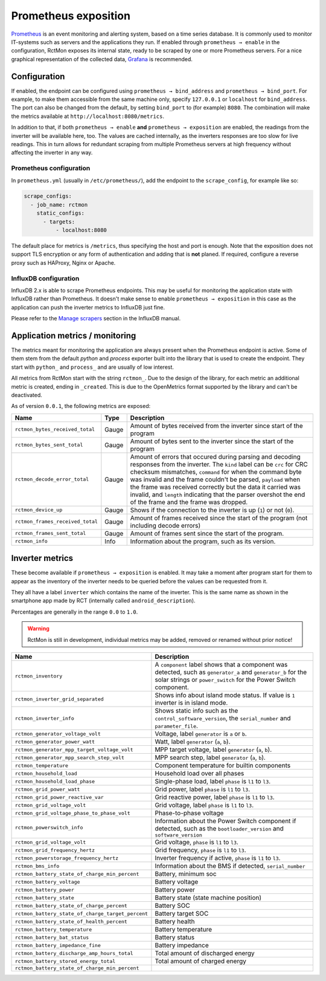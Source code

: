 
#####################
Prometheus exposition
#####################

`Prometheus <https://prometheus.io/>`_ is an event monitoring and alerting system, based on a time series database. It
is commonly used to monitor IT-systems such as servers and the applications they run. If enabled through ``prometheus →
enable`` in the configuration, RctMon exposes its internal state, ready to be scraped by one or more Prometheus
servers. For a nice graphical representation of the collected data, `Grafana <https://grafana.com/>`_ is recommended.

Configuration
*************

If enabled, the endpoint can be configured using ``prometheus → bind_address`` and ``prometheus → bind_port``. For
example, to make them accessible from the same machine only, specify ``127.0.0.1`` or ``localhost`` for
``bind_address``. The port can also be changed from the default, by setting ``bind_port`` to (for example) ``8080``.
The combination will make the metrics available at ``http://localhost:8080/metrics``.

In addition to that, if both ``prometheus → enable`` **and** ``prometheus → exposition`` are enabled, the readings from
the inverter will be available here, too. The values are cached internally, as the inverters responses are too slow for
live readings. This in turn allows for redundant scraping from multiple Prometheus servers at high frequency without
affecting the inverter in any way.

Prometheus configuration
========================
In ``prometheus.yml`` (usually in ``/etc/prometheus/``), add the endpoint to the ``scrape_config``, for example like
so:

.. code-block:: yaml

   scrape_configs:
     - job_name: rctmon
       static_configs:
         - targets:
             - localhost:8080

The default place for metrics is ``/metrics``, thus specifying the host and port is enough. Note that the exposition
does not support TLS encryption or any form of authentication and adding that is **not** planed. If required, configure
a reverse proxy such as HAProxy, Nginx or Apache.

InfluxDB configuration
======================
InfluxDB 2.x is able to scrape Prometheus endpoints. This may be useful for monitoring the application state with
InfluxDB rather than Prometheus. It doesn't make sense to enable ``prometheus → exposition`` in this case as the
application can push the inverter metrics to InfluxDB just fine.

Please refer to the `Manage scrapers
<https://docs.influxdata.com/influxdb/v2.0/write-data/no-code/scrape-data/manage-scrapers/>`_ section in the InfluxDB
manual.

Application metrics / monitoring
********************************

The metrics meant for monitoring the application are always present when the Prometheus endpoint is active. Some of
them stem from the default *python* and *process* exporter built into the library that is used to create the endpoint.
They start with ``python_`` and ``process_`` and are usually of low interest.

All metrics from RctMon start with the string ``rctmon_``. Due to the design of the library, for each metric an
additional metric is created, ending in ``_created``. This is due to the OpenMetrics format supported by the library
and can't be deactivated.

As of version ``0.0.1``, the following metrics are exposed:

+----------------------------------+-------+--------------------------------------------------------------------------+
| Name                             | Type  | Description                                                              |
+==================================+=======+==========================================================================+
| ``rctmon_bytes_received_total``  | Gauge | Amount of bytes received from the inverter since start of the program    |
+----------------------------------+-------+--------------------------------------------------------------------------+
| ``rctmon_bytes_sent_total``      | Gauge | Amount of bytes sent to the inverter since the start of the program      |
+----------------------------------+-------+--------------------------------------------------------------------------+
| ``rctmon_decode_error_total``    | Gauge | Amount of errors that occured during parsing and decoding responses from |
|                                  |       | the inverter. The ``kind`` label can be ``crc`` for CRC checksum         |
|                                  |       | mismatches, ``command`` for when the command byte was invalid and the    |
|                                  |       | frame couldn't be parsed, ``payload`` when the frame was received        |
|                                  |       | correctly but the data it carried was invalid, and ``length`` indicating |
|                                  |       | that the parser overshot the end of the frame and the frame was dropped. |
+----------------------------------+-------+--------------------------------------------------------------------------+
| ``rctmon_device_up``             | Gauge | Shows if the connection to the inverter is up (``1``) or not (``0``).    |
+----------------------------------+-------+--------------------------------------------------------------------------+
| ``rctmon_frames_received_total`` | Gauge | Amount of frames received since the start of the program (not including  |
|                                  |       | decode errors)                                                           |
+----------------------------------+-------+--------------------------------------------------------------------------+
| ``rctmon_frames_sent_total``     | Gauge | Amount of frames sent since the start of the program.                    |
+----------------------------------+-------+--------------------------------------------------------------------------+
| ``rctmon_info``                  | Info  | Information about the program, such as its version.                      |
+----------------------------------+-------+--------------------------------------------------------------------------+

Inverter metrics
****************

These become available if ``prometheus → exposition`` is enabled. It may take a moment after program start for them to
appear as the inventory of the inverter needs to be queried before the values can be requested from it.

They all have a label ``inverter`` which contains the name of the inverter. This is the same name as shown in the
smartphone app made by RCT (internally called ``android_description``).

Percentages are generally in the range ``0.0`` to ``1.0``.

.. warning::

   RctMon is still in development, individual metrics may be added, removed or renamed without prior notice!

+---------------------------------------------------+-----------------------------------------------------------------+
| Name                                              | Description                                                     |
+===================================================+=================================================================+
| ``rctmon_inventory``                              | A ``component`` label shows that a component was detected, such |
|                                                   | as ``generator_a`` and ``generator_b`` for the solar strings or |
|                                                   | ``power_switch`` for the Power Switch component.                |
+---------------------------------------------------+-----------------------------------------------------------------+
| ``rctmon_inverter_grid_separated``                | Shows info about island mode status.                            |
|                                                   | If value is ``1`` inverter is in island mode.                   |
+---------------------------------------------------+-----------------------------------------------------------------+
| ``rctmon_inverter_info``                          | Shows static info such as the ``control_software_version``, the |
|                                                   | ``serial_number`` and ``parameter_file``.                       |
+---------------------------------------------------+-----------------------------------------------------------------+
| ``rctmon_generator_voltage_volt``                 | Voltage, label ``generator`` is ``a`` or ``b``.                 |
+---------------------------------------------------+-----------------------------------------------------------------+
| ``rctmon_generator_power_watt``                   | Watt, label ``generator`` (``a``, ``b``).                       |
+---------------------------------------------------+-----------------------------------------------------------------+
| ``rctmon_generator_mpp_target_voltage_volt``      | MPP target voltage, label ``generator`` (``a``, ``b``).         |
+---------------------------------------------------+-----------------------------------------------------------------+
| ``rctmon_generator_mpp_search_step_volt``         | MPP search step, label ``generator`` (``a``, ``b``).            |
+---------------------------------------------------+-----------------------------------------------------------------+
| ``rctmon_temperature``                            | Component temperature for builtin components                    |
+---------------------------------------------------+-----------------------------------------------------------------+
| ``rctmon_household_load``                         | Household load over all phases                                  |
+---------------------------------------------------+-----------------------------------------------------------------+
| ``rctmon_household_load_phase``                   | Single-phase load, label ``phase`` is ``l1`` to ``l3``.         |
+---------------------------------------------------+-----------------------------------------------------------------+
| ``rctmon_grid_power_watt``                        | Grid power, label ``phase`` is ``l1`` to ``l3``.                |
+---------------------------------------------------+-----------------------------------------------------------------+
| ``rctmon_grid_power_reactive_var``                | Grid reactive power, label ``phase`` is ``l1`` to ``l3``.       |
+---------------------------------------------------+-----------------------------------------------------------------+
| ``rctmon_grid_voltage_volt``                      | Grid voltage, label ``phase`` is ``l1`` to ``l3``.              |
+---------------------------------------------------+-----------------------------------------------------------------+
| ``rctmon_grid_voltage_phase_to_phase_volt``       | Phase-to-phase voltage                                          |
+---------------------------------------------------+-----------------------------------------------------------------+
| ``rctmon_powerswitch_info``                       | Information about the Power Switch component if detected, such  |
|                                                   | as the ``bootloader_version`` and ``software_version``          |
+---------------------------------------------------+-----------------------------------------------------------------+
| ``rctmon_grid_voltage_volt``                      | Grid voltage, ``phase`` is ``l1`` to ``l3``.                    |
+---------------------------------------------------+-----------------------------------------------------------------+
| ``rctmon_grid_frequency_hertz``                   | Grid frequency, ``phase`` is ``l1`` to ``l3``.                  |
+---------------------------------------------------+-----------------------------------------------------------------+
| ``rctmon_powerstorage_frequency_hertz``           | Inverter frequency if active, ``phase`` is ``l1`` to ``l3``.    |
+---------------------------------------------------+-----------------------------------------------------------------+
| ``rctmon_bms_info``                               | Information about the BMS if detected, ``serial_number``        |
+---------------------------------------------------+-----------------------------------------------------------------+
| ``rctmon_battery_state_of_charge_min_percent``    | Battery, minimum soc                                            |
+---------------------------------------------------+-----------------------------------------------------------------+
| ``rctmon_battery_voltage``                        | Battery voltage                                                 |
+---------------------------------------------------+-----------------------------------------------------------------+
| ``rctmon_battery_power``                          | Battery power                                                   |
+---------------------------------------------------+-----------------------------------------------------------------+
| ``rctmon_battery_state``                          | Battery state (state machine position)                          |
+---------------------------------------------------+-----------------------------------------------------------------+
| ``rctmon_battery_state_of_charge_percent``        | Battery SOC                                                     |
+---------------------------------------------------+-----------------------------------------------------------------+
| ``rctmon_battery_state_of_charge_target_percent`` | Battery target SOC                                              |
+---------------------------------------------------+-----------------------------------------------------------------+
| ``rctmon_battery_state_of_health_percent``        | Battery health                                                  |
+---------------------------------------------------+-----------------------------------------------------------------+
| ``rctmon_battery_temperature``                    | Battery temperature                                             |
+---------------------------------------------------+-----------------------------------------------------------------+
| ``rctmon_battery_bat_status``                     | Battery status                                                  |
+---------------------------------------------------+-----------------------------------------------------------------+
| ``rctmon_battery_impedance_fine``                 | Battery impedance                                               |
+---------------------------------------------------+-----------------------------------------------------------------+
| ``rctmon_battery_discharge_amp_hours_total``      | Total amount of discharged energy                               |
+---------------------------------------------------+-----------------------------------------------------------------+
| ``rctmon_battery_stored_energy_total``            | Total amount of charged energy                                  |
+---------------------------------------------------+-----------------------------------------------------------------+
| ``rctmon_battery_state_of_charge_min_percent``    |                                                                 |
+---------------------------------------------------+-----------------------------------------------------------------+

